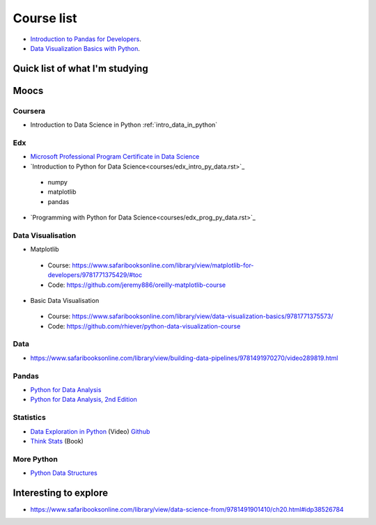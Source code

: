 Course list
###########

* `Introduction to Pandas for Developers`_.
* `Data Visualization Basics with Python`_.

.. _Introduction to Pandas for Developers: http://shop.oreilly.com/product/0636920047537.do
.. _Data Visualization Basics with Python: http://shop.oreilly.com/product/0636920046592.do



Quick list of what I'm studying
===============================

Moocs
=====

Coursera
--------

* Introduction to Data Science in Python :ref:`intro_data_in_python`



Edx
---

* `Microsoft Professional Program Certificate in Data Science`_
* `Introduction to Python for Data Science<courses/edx_intro_py_data.rst>`_

 - numpy
 - matplotlib
 - pandas

* `Programming with Python for Data Science<courses/edx_prog_py_data.rst>`_

.. _Microsoft Professional Program Certificate in Data Science: https://www.edx.org/microsoft-professional-program-certficate-data-science

Data Visualisation
------------------
* Matplotlib

 - Course: https://www.safaribooksonline.com/library/view/matplotlib-for-developers/9781771375429/#toc
 - Code: https://github.com/jeremy886/oreilly-matplotlib-course

* Basic Data Visualisation

 - Course: https://www.safaribooksonline.com/library/view/data-visualization-basics/9781771375573/
 - Code: https://github.com/rhiever/python-data-visualization-course

Data
----

* https://www.safaribooksonline.com/library/view/building-data-pipelines/9781491970270/video289819.html

Pandas
------

* `Python for Data Analysis`_
* `Python for Data Analysis, 2nd Edition`_

.. _Python for Data Analysis: https://www.safaribooksonline.com/library/view/python-for-data/9781449323592/
.. _Python for Data Analysis, 2nd Edition: https://www.safaribooksonline.com/library/view/python-for-data/9781491957653/

Statistics
----------

* `Data Exploration in Python`_ (Video)  `Github <https://github.com/AllenDowney/DataExploration>`_
* `Think Stats`_ (Book)

.. _Data Exploration in Python: https://www.safaribooksonline.com/library/view/data-exploration-in/9781491938324/#toc

.. _Think Stats: http://greenteapress.com/thinkstats2/html/index.html

More Python
-----------
* `Python Data Structures`_

.. _Python Data Structures: https://www.safaribooksonline.com/library/view/python-data-structures/9781771373517/part63.html

Interesting to explore
======================

* https://www.safaribooksonline.com/library/view/data-science-from/9781491901410/ch20.html#idp38526784
